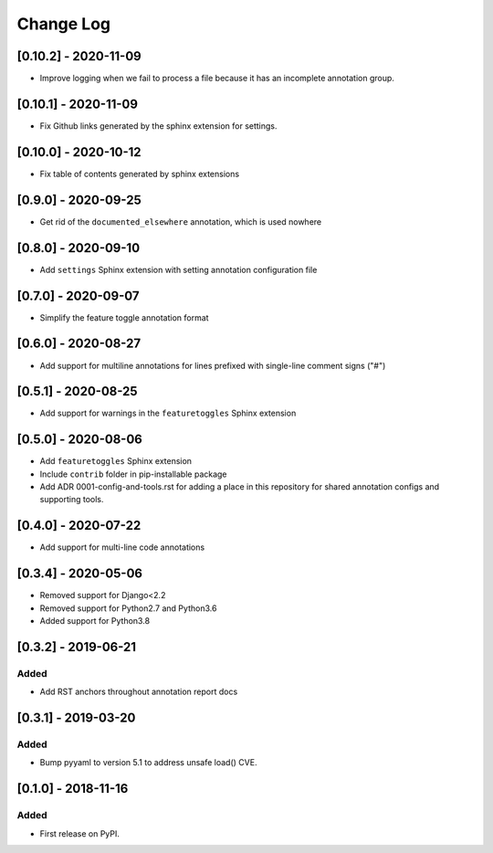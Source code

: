 Change Log
----------

..
   All enhancements and patches to code_annotations will be documented
   in this file.  It adheres to the structure of http://keepachangelog.com/ ,
   but in reStructuredText instead of Markdown (for ease of incorporation into
   Sphinx documentation and the PyPI description).

   This project adheres to Semantic Versioning (http://semver.org/).

.. There should always be an "Unreleased" section for changes pending release.

[0.10.2] - 2020-11-09
~~~~~~~~~~~~~~~~~~~~~~~~~~~~~~~~~~~~~~~~~~~~~~~~

* Improve logging when we fail to process a file because it has an incomplete
  annotation group.

[0.10.1] - 2020-11-09
~~~~~~~~~~~~~~~~~~~~~~~~~~~~~~~~~~~~~~~~~~~~~~~~

* Fix Github links generated by the sphinx extension for settings.


[0.10.0] - 2020-10-12
~~~~~~~~~~~~~~~~~~~~~~~~~~~~~~~~~~~~~~~~~~~~~~~~

* Fix table of contents generated by sphinx extensions


[0.9.0] - 2020-09-25
~~~~~~~~~~~~~~~~~~~~~~~~~~~~~~~~~~~~~~~~~~~~~~~~

* Get rid of the ``documented_elsewhere`` annotation, which is used nowhere


[0.8.0] - 2020-09-10
~~~~~~~~~~~~~~~~~~~~~~~~~~~~~~~~~~~~~~~~~~~~~~~~

* Add ``settings`` Sphinx extension with setting annotation configuration file

[0.7.0] - 2020-09-07
~~~~~~~~~~~~~~~~~~~~~~~~~~~~~~~~~~~~~~~~~~~~~~~~

* Simplify the feature toggle annotation format

[0.6.0] - 2020-08-27
~~~~~~~~~~~~~~~~~~~~~~~~~~~~~~~~~~~~~~~~~~~~~~~~

* Add support for multiline annotations for lines prefixed with single-line comment signs ("#")

[0.5.1] - 2020-08-25
~~~~~~~~~~~~~~~~~~~~~~~~~~~~~~~~~~~~~~~~~~~~~~~~

* Add support for warnings in the ``featuretoggles`` Sphinx extension

[0.5.0] - 2020-08-06
~~~~~~~~~~~~~~~~~~~~~~~~~~~~~~~~~~~~~~~~~~~~~~~~

* Add ``featuretoggles`` Sphinx extension
* Include ``contrib`` folder in pip-installable package
* Add ADR 0001-config-and-tools.rst for adding a place in this repository for shared annotation configs and supporting tools.

[0.4.0] - 2020-07-22
~~~~~~~~~~~~~~~~~~~~~~~~~~~~~~~~~~~~~~~~~~~~~~~~

* Add support for multi-line code annotations

[0.3.4] - 2020-05-06
~~~~~~~~~~~~~~~~~~~~~~~~~~~~~~~~~~~~~~~~~~~~~~~~

* Removed support for Django<2.2
* Removed support for Python2.7 and Python3.6
* Added support for Python3.8

[0.3.2] - 2019-06-21
~~~~~~~~~~~~~~~~~~~~~~~~~~~~~~~~~~~~~~~~~~~~~~~~

Added
_____

* Add RST anchors throughout annotation report docs


[0.3.1] - 2019-03-20
~~~~~~~~~~~~~~~~~~~~~~~~~~~~~~~~~~~~~~~~~~~~~~~~

Added
_____

* Bump pyyaml to version 5.1 to address unsafe load() CVE.


[0.1.0] - 2018-11-16
~~~~~~~~~~~~~~~~~~~~~~~~~~~~~~~~~~~~~~~~~~~~~~~~

Added
_____

* First release on PyPI.
